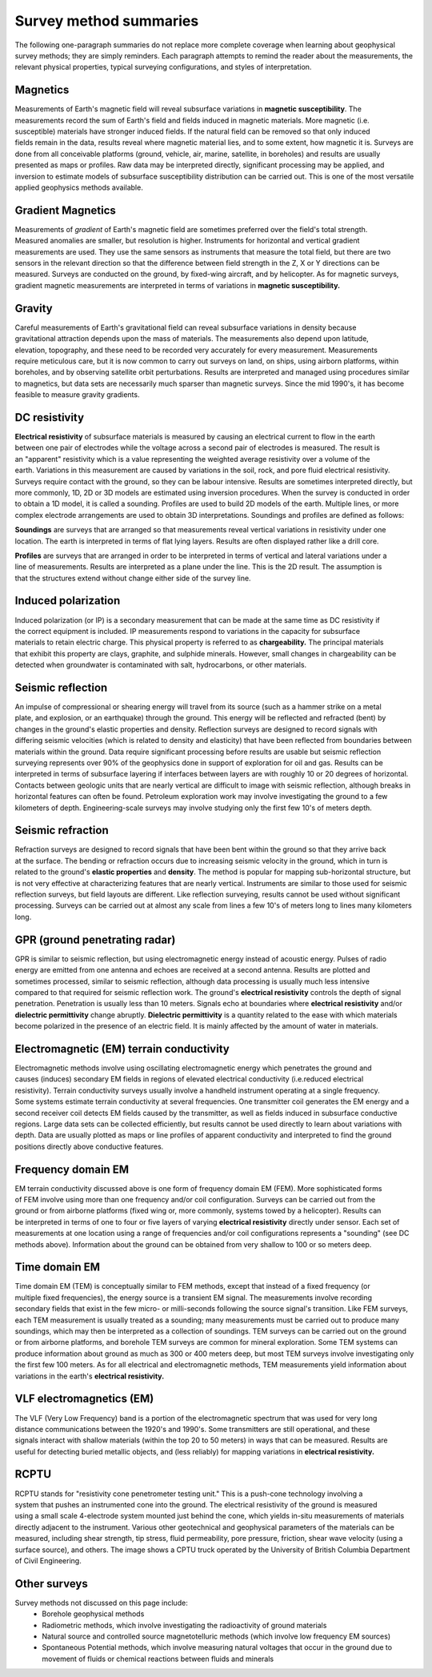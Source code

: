 .. _foundations_survey_methods:


Survey method summaries
***********************

The following one-paragraph summaries do not replace more complete coverage when learning about geophysical survey methods; they are simply reminders. Each paragraph attempts to remind the reader about the measurements, the relevant physical properties, typical surveying configurations, and styles of interpretation. 

Magnetics
=========

.. figure:: ./images/men-mag.jpg
	:align: right
	:scale: 90 %
.. figure:: ./images/icon_mag.gif
	:align: right
	:scale: 90 %

Measurements of Earth's magnetic field will reveal subsurface variations in **magnetic susceptibility**. The measurements record the sum of Earth's field and fields induced in magnetic materials. More magnetic (i.e. susceptible) materials have stronger induced fields. If the natural field can be removed so that only induced fields remain in the data, results reveal where magnetic material lies, and to some extent, how magnetic it is. Surveys are done from all conceivable platforms (ground, vehicle, air, marine, satellite, in boreholes) and results are usually presented as maps or profiles. Raw data may be interpreted directly, significant processing may be applied, and inversion to estimate models of subsurface susceptibility distribution can be carried out. This is one of the most versatile applied geophysics methods available. 
  
Gradient Magnetics
==================

.. figure:: ./images/icon_maggrad.gif
	:align: right
	:scale: 90 %

Measurements of *gradient* of Earth's magnetic field are sometimes preferred over the field's total strength. Measured anomalies are smaller, but resolution is higher. Instruments for horizontal and vertical gradient measurements are used. They use the same sensors as instruments that measure the total field, but there are two sensors in the relevant direction so that the difference between field strength in the Z, X or Y directions can be measured. Surveys are conducted on the ground, by fixed-wing aircraft, and by helicopter. As for magnetic surveys, gradient magnetic measurements are interpreted in terms of variations in **magnetic susceptibility.**

Gravity
=======

.. figure:: ./images/man-grav.jpg
	:align: right
	:scale: 90 %
.. figure:: ./images/icon_grav.gif
	:align: right
	:scale: 90 %

Careful measurements of Earth's gravitational field can reveal subsurface variations in density because gravitational attraction depends upon the mass of materials. The measurements also depend upon latitude, elevation, topography, and these need to be recorded very accurately for every measurement. Measurements require meticulous care, but it is now common to carry out surveys on land, on ships, using airborn platforms, within boreholes, and by observing satellite orbit perturbations. Results are interpreted and managed using procedures similar to magnetics, but data sets are necessarily much sparser than magnetic surveys. Since the mid 1990's, it has become feasible to measure gravity gradients.

DC resistivity
==============

.. figure:: ./images/pwr-stake-b.jpg
	:align: right
	:scale: 90 %

.. figure:: ./images/icon_dc.gif
	:align: right
	:scale: 90 %

**Electrical resistivity** of subsurface materials is measured by causing an electrical current to flow in the earth between one pair of electrodes while the voltage across a second pair of electrodes is measured. The result is an "apparent" resistivity which is a value representing the weighted average resistivity over a volume of the earth. Variations in this measurement are caused by variations in the soil, rock, and pore fluid electrical resistivity. Surveys require contact with the ground, so they can be labour intensive. Results are sometimes interpreted directly, but more commonly, 1D, 2D or 3D models are estimated using inversion procedures. When the survey is conducted in order to obtain a 1D model, it is called a sounding. Profiles are used to build 2D models of the earth. Multiple lines, or more complex electrode arrangements are used to obtain 3D interpretations. Soundings and profiles are defined as follows: 

.. figure:: ./images/1d-interp.gif
	:align: right
	:scale: 100 %

**Soundings** are surveys that are arranged so that measurements reveal vertical variations in resistivity under one location. The earth is interpreted in terms of flat lying layers. Results are often displayed rather like a drill core. 

.. figure:: ./images/2d-assumption.gif
	:align: right
	:scale: 100 %

**Profiles** are surveys that are arranged in order to be interpreted in terms of vertical and lateral variations under a line of measurements. Results are interpreted as a plane under the line. This is the 2D result. The assumption is that the structures extend without change either side of the survey line. 

Induced polarization 
====================

.. figure:: ./images/dc-richmond.jpg
	:align: right
	:scale: 90 %
.. figure:: ./images/icon_ip.gif
	:align: right
	:scale: 90 %

Induced polarization (or IP) is a secondary measurement that can be made at the same time as DC resistivity if the correct equipment is included. IP measurements respond to variations in the capacity for subsurface materials to retain electric charge. This physical property is referred to as **chargeability.** The principal materials that exhibit this property are clays, graphite, and sulphide minerals. However, small changes in chargeability can be detected when groundwater is contaminated with salt, hydrocarbons, or other materials. 

Seismic reflection
==================

.. figure:: ./images/man-seis.jpg
	:align: right
	:scale: 90 %
.. figure:: ./images/icon_refl.gif
	:align: right
	:scale: 90 %

An impulse of compressional or shearing energy will travel from its source (such as a hammer strike on a metal plate, and explosion, or an earthquake) through the ground. This energy will be reflected and refracted (bent) by changes in the ground's elastic properties and density. Reflection surveys are designed to record signals with differing seismic velocities (which is related to density and elasticity) that have been reflected from boundaries between materials within the ground. Data require significant processing before results are usable but seismic reflection surveying represents over 90% of the geophysics done in support of exploration for oil and gas. Results can be interpreted in terms of subsurface layering if interfaces between layers are with roughly 10 or 20 degrees of horizontal. Contacts between geologic units that are nearly vertical are difficult to image with seismic reflection, although breaks in horizontal features can often be found. Petroleum exploration work may involve investigating the ground to a few kilometers of depth. Engineering-scale surveys may involve studying only the first few 10's of meters depth. 

Seismic refraction
==================

.. figure:: ./images/icon_refrac.gif
	:align: right
	:scale: 90 %

Refraction surveys are designed to record signals that have been bent within the ground so that they arrive back at the surface. The bending or refraction occurs due to increasing seismic velocity in the ground, which in turn is related to the ground's **elastic properties** and **density**. The method is popular for mapping sub-horizontal structure, but is not very effective at characterizing features that are nearly vertical. Instruments are similar to those used for seismic reflection surveys, but field layouts are different. Like reflection surveying, results cannot be used without significant processing. Surveys can be carried out at almost any scale from lines a few 10's of meters long to lines many kilometers long. 

GPR (ground penetrating radar)
==============================

.. figure:: ./images/gpr-c.jpg
	:align: right
	:scale: 90 %
.. figure:: ./images/icon_gpr.gif
	:align: right
	:scale: 90 %

GPR is similar to seismic reflection, but using electromagnetic energy instead of acoustic energy. Pulses of radio energy are emitted from one antenna and echoes are received at a second antenna. Results are plotted and sometimes processed, similar to seismic reflection, although data processing is usually much less intensive compared to that required for seismic reflection work. The ground's **electrical resistivity** controls the depth of signal penetration. Penetration is usually less than 10 meters. Signals echo at boundaries where **electrical resistivity** and/or **dielectric permittivity** change abruptly. **Dielectric permittivity** is a quantity related to the ease with which materials become polarized in the presence of an electric field.  It is mainly affected by the amount of water in materials.

Electromagnetic (EM) terrain conductivity
=========================================

.. figure:: ./images/em-31c.jpg
	:align: right
	:scale: 90 %
.. figure:: ./images/icon_em31.gif
	:align: right
	:scale: 90 %

Electromagnetic methods involve using oscillating electromagnetic energy which penetrates the ground and causes (induces) secondary EM fields in regions of elevated electrical conductivity (i.e.reduced electrical resistivity). Terrain conductivity surveys usually involve a handheld instrument operating at a single frequency. Some systems estimate terrain conductivity at several frequencies. One transmitter coil generates the EM energy and a second receiver coil detects EM fields caused by the transmitter, as well as fields induced in subsurface conductive regions. Large data sets can be collected efficiently, but results cannot be used directly to learn about variations with depth. Data are usually plotted as maps or line profiles of apparent conductivity and interpreted to find the ground positions directly above conductive features. 

Frequency domain EM 
===================

.. figure:: ./images/man-maxmin.jpg
	:align: right
	:scale: 90 %
.. figure:: ./images/icon_fem.gif
	:align: right
	:scale: 90 %

EM terrain conductivity discussed above is one form of frequency domain EM (FEM). More sophisticated forms of FEM involve using more than one frequency and/or coil configuration. Surveys can be carried out from the ground or from airborne platforms (fixed wing or, more commonly, systems towed by a helicopter). Results can be interpreted in terms of one to four or five layers of varying **electrical resistivity** directly under sensor. Each set of measurements at one location using a range of frequencies and/or coil configurations represents a "sounding" (see DC methods above). Information about the ground can be obtained from very shallow to 100 or so meters deep. 

Time domain EM
==============

.. figure:: ./images/icon_tem.gif
	:align: right
	:scale: 90 %

Time domain EM (TEM) is conceptually similar to FEM methods, except that instead of a fixed frequency (or multiple fixed frequencies), the energy source is a transient EM signal. The measurements involve recording secondary fields that exist in the few micro- or milli-seconds following the source signal's transition. Like FEM surveys, each TEM measurement is usually treated as a sounding; many measurements must be carried out to produce many soundings, which may then be interpreted as a collection of soundings. TEM surveys can be carried out on the ground or from airborne platforms, and borehole TEM surveys are common for mineral exploration. Some TEM systems can produce information about ground as much as 300 or 400 meters deep, but most TEM surveys involve investigating only the first few 100 meters. As for all electrical and electromagnetic methods, TEM measurements yield information about variations in the earth's **electrical resistivity.**

VLF electromagnetics (EM)
=========================

.. figure:: ./images/man-vlf.jpg
	:align: right
	:scale: 90 %
.. figure:: ./images/icon_vlf.gif
	:align: right
	:scale: 90 %

The VLF (Very Low Frequency) band is a portion of the electromagnetic spectrum that was used for very long distance communications between the 1920's and 1990's. Some transmitters are still operational, and these signals interact with shallow materials (within the top 20 to 50 meters) in ways that can be measured. Results are useful for detecting buried metallic objects, and (less reliably) for mapping variations in **electrical resistivity.**

RCPTU 
=====

.. figure:: ./images/rcpttruck.jpg
	:align: right
	:scale: 90 %

RCPTU stands for "resistivity cone penetrometer testing unit." This is a push-cone technology involving a system that pushes an instrumented cone into the ground. The electrical resistivity of the ground is measured using a small scale 4-electrode system mounted just behind the cone, which yields in-situ measurements of materials directly adjacent to the instrument. Various other geotechnical and geophysical parameters of the materials can be measured, including shear strength, tip stress, fluid permeability, pore pressure, friction, shear wave velocity (using a surface source), and others. The image shows a CPTU truck operated by the University of British Columbia Department of Civil Engineering.

Other surveys 
=============


Survey methods not discussed on this page include:
 - Borehole geophysical methods
 - Radiometric methods, which involve investigating the radioactivity of ground materials
 - Natural source and controlled source magnetotelluric methods (which involve low frequency EM sources)
 - Spontaneous Potential methods, which involve measuring natural voltages that occur in the ground due to movement of fluids or chemical reactions between fluids and minerals
